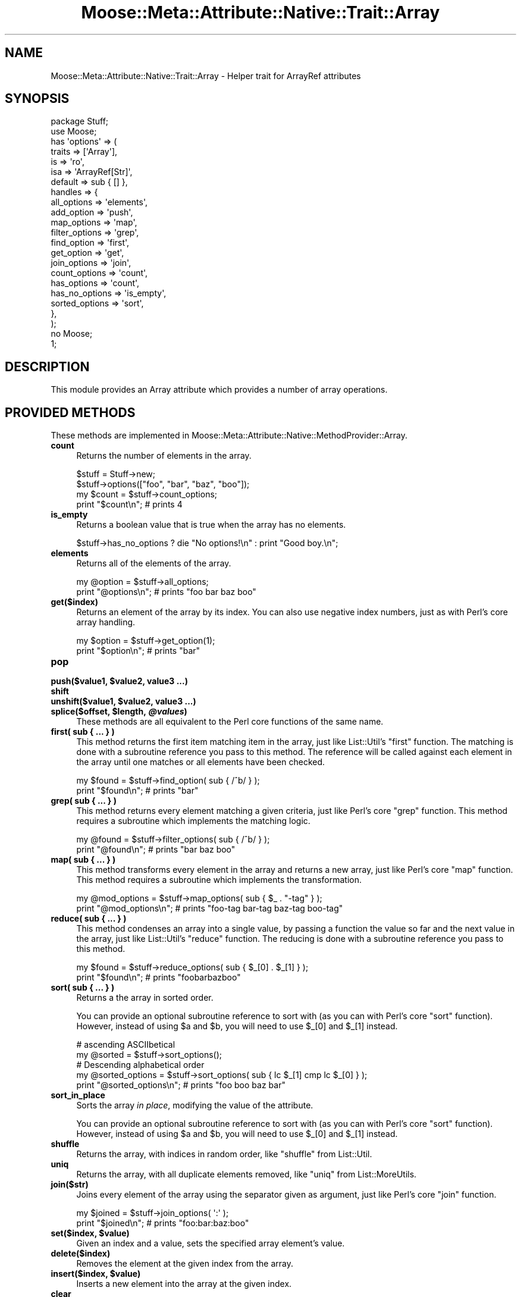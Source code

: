 .\" Automatically generated by Pod::Man 2.23 (Pod::Simple 3.14)
.\"
.\" Standard preamble:
.\" ========================================================================
.de Sp \" Vertical space (when we can't use .PP)
.if t .sp .5v
.if n .sp
..
.de Vb \" Begin verbatim text
.ft CW
.nf
.ne \\$1
..
.de Ve \" End verbatim text
.ft R
.fi
..
.\" Set up some character translations and predefined strings.  \*(-- will
.\" give an unbreakable dash, \*(PI will give pi, \*(L" will give a left
.\" double quote, and \*(R" will give a right double quote.  \*(C+ will
.\" give a nicer C++.  Capital omega is used to do unbreakable dashes and
.\" therefore won't be available.  \*(C` and \*(C' expand to `' in nroff,
.\" nothing in troff, for use with C<>.
.tr \(*W-
.ds C+ C\v'-.1v'\h'-1p'\s-2+\h'-1p'+\s0\v'.1v'\h'-1p'
.ie n \{\
.    ds -- \(*W-
.    ds PI pi
.    if (\n(.H=4u)&(1m=24u) .ds -- \(*W\h'-12u'\(*W\h'-12u'-\" diablo 10 pitch
.    if (\n(.H=4u)&(1m=20u) .ds -- \(*W\h'-12u'\(*W\h'-8u'-\"  diablo 12 pitch
.    ds L" ""
.    ds R" ""
.    ds C` ""
.    ds C' ""
'br\}
.el\{\
.    ds -- \|\(em\|
.    ds PI \(*p
.    ds L" ``
.    ds R" ''
'br\}
.\"
.\" Escape single quotes in literal strings from groff's Unicode transform.
.ie \n(.g .ds Aq \(aq
.el       .ds Aq '
.\"
.\" If the F register is turned on, we'll generate index entries on stderr for
.\" titles (.TH), headers (.SH), subsections (.SS), items (.Ip), and index
.\" entries marked with X<> in POD.  Of course, you'll have to process the
.\" output yourself in some meaningful fashion.
.ie \nF \{\
.    de IX
.    tm Index:\\$1\t\\n%\t"\\$2"
..
.    nr % 0
.    rr F
.\}
.el \{\
.    de IX
..
.\}
.\"
.\" Accent mark definitions (@(#)ms.acc 1.5 88/02/08 SMI; from UCB 4.2).
.\" Fear.  Run.  Save yourself.  No user-serviceable parts.
.    \" fudge factors for nroff and troff
.if n \{\
.    ds #H 0
.    ds #V .8m
.    ds #F .3m
.    ds #[ \f1
.    ds #] \fP
.\}
.if t \{\
.    ds #H ((1u-(\\\\n(.fu%2u))*.13m)
.    ds #V .6m
.    ds #F 0
.    ds #[ \&
.    ds #] \&
.\}
.    \" simple accents for nroff and troff
.if n \{\
.    ds ' \&
.    ds ` \&
.    ds ^ \&
.    ds , \&
.    ds ~ ~
.    ds /
.\}
.if t \{\
.    ds ' \\k:\h'-(\\n(.wu*8/10-\*(#H)'\'\h"|\\n:u"
.    ds ` \\k:\h'-(\\n(.wu*8/10-\*(#H)'\`\h'|\\n:u'
.    ds ^ \\k:\h'-(\\n(.wu*10/11-\*(#H)'^\h'|\\n:u'
.    ds , \\k:\h'-(\\n(.wu*8/10)',\h'|\\n:u'
.    ds ~ \\k:\h'-(\\n(.wu-\*(#H-.1m)'~\h'|\\n:u'
.    ds / \\k:\h'-(\\n(.wu*8/10-\*(#H)'\z\(sl\h'|\\n:u'
.\}
.    \" troff and (daisy-wheel) nroff accents
.ds : \\k:\h'-(\\n(.wu*8/10-\*(#H+.1m+\*(#F)'\v'-\*(#V'\z.\h'.2m+\*(#F'.\h'|\\n:u'\v'\*(#V'
.ds 8 \h'\*(#H'\(*b\h'-\*(#H'
.ds o \\k:\h'-(\\n(.wu+\w'\(de'u-\*(#H)/2u'\v'-.3n'\*(#[\z\(de\v'.3n'\h'|\\n:u'\*(#]
.ds d- \h'\*(#H'\(pd\h'-\w'~'u'\v'-.25m'\f2\(hy\fP\v'.25m'\h'-\*(#H'
.ds D- D\\k:\h'-\w'D'u'\v'-.11m'\z\(hy\v'.11m'\h'|\\n:u'
.ds th \*(#[\v'.3m'\s+1I\s-1\v'-.3m'\h'-(\w'I'u*2/3)'\s-1o\s+1\*(#]
.ds Th \*(#[\s+2I\s-2\h'-\w'I'u*3/5'\v'-.3m'o\v'.3m'\*(#]
.ds ae a\h'-(\w'a'u*4/10)'e
.ds Ae A\h'-(\w'A'u*4/10)'E
.    \" corrections for vroff
.if v .ds ~ \\k:\h'-(\\n(.wu*9/10-\*(#H)'\s-2\u~\d\s+2\h'|\\n:u'
.if v .ds ^ \\k:\h'-(\\n(.wu*10/11-\*(#H)'\v'-.4m'^\v'.4m'\h'|\\n:u'
.    \" for low resolution devices (crt and lpr)
.if \n(.H>23 .if \n(.V>19 \
\{\
.    ds : e
.    ds 8 ss
.    ds o a
.    ds d- d\h'-1'\(ga
.    ds D- D\h'-1'\(hy
.    ds th \o'bp'
.    ds Th \o'LP'
.    ds ae ae
.    ds Ae AE
.\}
.rm #[ #] #H #V #F C
.\" ========================================================================
.\"
.IX Title "Moose::Meta::Attribute::Native::Trait::Array 3"
.TH Moose::Meta::Attribute::Native::Trait::Array 3 "2010-09-20" "perl v5.12.1" "User Contributed Perl Documentation"
.\" For nroff, turn off justification.  Always turn off hyphenation; it makes
.\" way too many mistakes in technical documents.
.if n .ad l
.nh
.SH "NAME"
Moose::Meta::Attribute::Native::Trait::Array \- Helper trait for ArrayRef attributes
.SH "SYNOPSIS"
.IX Header "SYNOPSIS"
.Vb 2
\&    package Stuff;
\&    use Moose;
\&
\&    has \*(Aqoptions\*(Aq => (
\&       traits     => [\*(AqArray\*(Aq],
\&       is         => \*(Aqro\*(Aq,
\&       isa        => \*(AqArrayRef[Str]\*(Aq,
\&       default    => sub { [] },
\&       handles    => {
\&           all_options    => \*(Aqelements\*(Aq,
\&           add_option     => \*(Aqpush\*(Aq,
\&           map_options    => \*(Aqmap\*(Aq,
\&           filter_options => \*(Aqgrep\*(Aq,
\&           find_option    => \*(Aqfirst\*(Aq,
\&           get_option     => \*(Aqget\*(Aq,
\&           join_options   => \*(Aqjoin\*(Aq,
\&           count_options  => \*(Aqcount\*(Aq,
\&           has_options    => \*(Aqcount\*(Aq,
\&           has_no_options => \*(Aqis_empty\*(Aq,
\&           sorted_options => \*(Aqsort\*(Aq,
\&       },
\&    );
\&
\&    no Moose;
\&    1;
.Ve
.SH "DESCRIPTION"
.IX Header "DESCRIPTION"
This module provides an Array attribute which provides a number of
array operations.
.SH "PROVIDED METHODS"
.IX Header "PROVIDED METHODS"
These methods are implemented in
Moose::Meta::Attribute::Native::MethodProvider::Array.
.IP "\fBcount\fR" 4
.IX Item "count"
Returns the number of elements in the array.
.Sp
.Vb 2
\&   $stuff = Stuff\->new;
\&   $stuff\->options(["foo", "bar", "baz", "boo"]);
\&
\&   my $count = $stuff\->count_options;
\&   print "$count\en"; # prints 4
.Ve
.IP "\fBis_empty\fR" 4
.IX Item "is_empty"
Returns a boolean value that is true when the array has no elements.
.Sp
.Vb 1
\&   $stuff\->has_no_options ? die "No options!\en" : print "Good boy.\en";
.Ve
.IP "\fBelements\fR" 4
.IX Item "elements"
Returns all of the elements of the array.
.Sp
.Vb 2
\&   my @option = $stuff\->all_options;
\&   print "@options\en"; # prints "foo bar baz boo"
.Ve
.IP "\fBget($index)\fR" 4
.IX Item "get($index)"
Returns an element of the array by its index. You can also use negative index
numbers, just as with Perl's core array handling.
.Sp
.Vb 2
\&   my $option = $stuff\->get_option(1);
\&   print "$option\en"; # prints "bar"
.Ve
.IP "\fBpop\fR" 4
.IX Item "pop"
.PD 0
.ie n .IP "\fBpush($value1, \fB$value2\fB, value3 ...)\fR" 4
.el .IP "\fBpush($value1, \f(CB$value2\fB, value3 ...)\fR" 4
.IX Item "push($value1, $value2, value3 ...)"
.IP "\fBshift\fR" 4
.IX Item "shift"
.ie n .IP "\fBunshift($value1, \fB$value2\fB, value3 ...)\fR" 4
.el .IP "\fBunshift($value1, \f(CB$value2\fB, value3 ...)\fR" 4
.IX Item "unshift($value1, $value2, value3 ...)"
.ie n .IP "\fBsplice($offset, \fB$length\fB, \f(BI@values\fB)\fR" 4
.el .IP "\fBsplice($offset, \f(CB$length\fB, \f(CB@values\fB)\fR" 4
.IX Item "splice($offset, $length, @values)"
.PD
These methods are all equivalent to the Perl core functions of the same name.
.IP "\fBfirst( sub { ... } )\fR" 4
.IX Item "first( sub { ... } )"
This method returns the first item matching item in the array, just like
List::Util's \f(CW\*(C`first\*(C'\fR function. The matching is done with a subroutine
reference you pass to this method. The reference will be called against each
element in the array until one matches or all elements have been checked.
.Sp
.Vb 2
\&   my $found = $stuff\->find_option( sub { /^b/ } );
\&   print "$found\en"; # prints "bar"
.Ve
.IP "\fBgrep( sub { ... } )\fR" 4
.IX Item "grep( sub { ... } )"
This method returns every element matching a given criteria, just like Perl's
core \f(CW\*(C`grep\*(C'\fR function. This method requires a subroutine which implements the
matching logic.
.Sp
.Vb 2
\&   my @found = $stuff\->filter_options( sub { /^b/ } );
\&   print "@found\en"; # prints "bar baz boo"
.Ve
.IP "\fBmap( sub { ... } )\fR" 4
.IX Item "map( sub { ... } )"
This method transforms every element in the array and returns a new array,
just like Perl's core \f(CW\*(C`map\*(C'\fR function. This method requires a subroutine which
implements the transformation.
.Sp
.Vb 2
\&   my @mod_options = $stuff\->map_options( sub { $_ . "\-tag" } );
\&   print "@mod_options\en"; # prints "foo\-tag bar\-tag baz\-tag boo\-tag"
.Ve
.IP "\fBreduce( sub { ... } )\fR" 4
.IX Item "reduce( sub { ... } )"
This method condenses an array into a single value, by passing a function the
value so far and the next value in the array, just like List::Util's
\&\f(CW\*(C`reduce\*(C'\fR function. The reducing is done with a subroutine reference you pass
to this method.
.Sp
.Vb 2
\&   my $found = $stuff\->reduce_options( sub { $_[0] . $_[1] } );
\&   print "$found\en"; # prints "foobarbazboo"
.Ve
.IP "\fBsort( sub { ... } )\fR" 4
.IX Item "sort( sub { ... } )"
Returns a the array in sorted order.
.Sp
You can provide an optional subroutine reference to sort with (as you can with
Perl's core \f(CW\*(C`sort\*(C'\fR function). However, instead of using \f(CW$a\fR and \f(CW$b\fR, you
will need to use \f(CW$_[0]\fR and \f(CW$_[1]\fR instead.
.Sp
.Vb 2
\&   # ascending ASCIIbetical
\&   my @sorted = $stuff\->sort_options();
\&
\&   # Descending alphabetical order
\&   my @sorted_options = $stuff\->sort_options( sub { lc $_[1] cmp lc $_[0] } );
\&   print "@sorted_options\en"; # prints "foo boo baz bar"
.Ve
.IP "\fBsort_in_place\fR" 4
.IX Item "sort_in_place"
Sorts the array \fIin place\fR, modifying the value of the attribute.
.Sp
You can provide an optional subroutine reference to sort with (as you can with
Perl's core \f(CW\*(C`sort\*(C'\fR function). However, instead of using \f(CW$a\fR and \f(CW$b\fR, you
will need to use \f(CW$_[0]\fR and \f(CW$_[1]\fR instead.
.IP "\fBshuffle\fR" 4
.IX Item "shuffle"
Returns the array, with indices in random order, like \f(CW\*(C`shuffle\*(C'\fR from
List::Util.
.IP "\fBuniq\fR" 4
.IX Item "uniq"
Returns the array, with all duplicate elements removed, like \f(CW\*(C`uniq\*(C'\fR from
List::MoreUtils.
.IP "\fBjoin($str)\fR" 4
.IX Item "join($str)"
Joins every element of the array using the separator given as argument, just
like Perl's core \f(CW\*(C`join\*(C'\fR function.
.Sp
.Vb 2
\&   my $joined = $stuff\->join_options( \*(Aq:\*(Aq );
\&   print "$joined\en"; # prints "foo:bar:baz:boo"
.Ve
.ie n .IP "\fBset($index, \fB$value\fB)\fR" 4
.el .IP "\fBset($index, \f(CB$value\fB)\fR" 4
.IX Item "set($index, $value)"
Given an index and a value, sets the specified array element's value.
.IP "\fBdelete($index)\fR" 4
.IX Item "delete($index)"
Removes the element at the given index from the array.
.ie n .IP "\fBinsert($index, \fB$value\fB)\fR" 4
.el .IP "\fBinsert($index, \f(CB$value\fB)\fR" 4
.IX Item "insert($index, $value)"
Inserts a new element into the array at the given index.
.IP "\fBclear\fR" 4
.IX Item "clear"
Empties the entire array, like \f(CW\*(C`@array = ()\*(C'\fR.
.IP "\fBaccessor\fR" 4
.IX Item "accessor"
This method provides a get/set accessor for the array, based on array indexes.
If passed one argument, it returns the value at the specified index.  If
passed two arguments, it sets the value of the specified index.
.ie n .IP "\fBnatatime($n, \fB$code\fB)\fR" 4
.el .IP "\fBnatatime($n, \f(CB$code\fB)\fR" 4
.IX Item "natatime($n, $code)"
This method returns an iterator which, on each call, returns \f(CW$n\fR more items
from the array, in order, like \f(CW\*(C`natatime\*(C'\fR from List::MoreUtils. A coderef
can optionally be provided; it will be called on each group of \f(CW$n\fR elements
in the array.
.SH "METHODS"
.IX Header "METHODS"
.IP "\fBmeta\fR" 4
.IX Item "meta"
.PD 0
.IP "\fBmethod_provider\fR" 4
.IX Item "method_provider"
.IP "\fBhas_method_provider\fR" 4
.IX Item "has_method_provider"
.PD
.SH "BUGS"
.IX Header "BUGS"
See \*(L"\s-1BUGS\s0\*(R" in Moose for details on reporting bugs.
.SH "AUTHOR"
.IX Header "AUTHOR"
Stevan Little <stevan@iinteractive.com>
.SH "COPYRIGHT AND LICENSE"
.IX Header "COPYRIGHT AND LICENSE"
Copyright 2007\-2009 by Infinity Interactive, Inc.
.PP
<http://www.iinteractive.com>
.PP
This library is free software; you can redistribute it and/or modify
it under the same terms as Perl itself.
